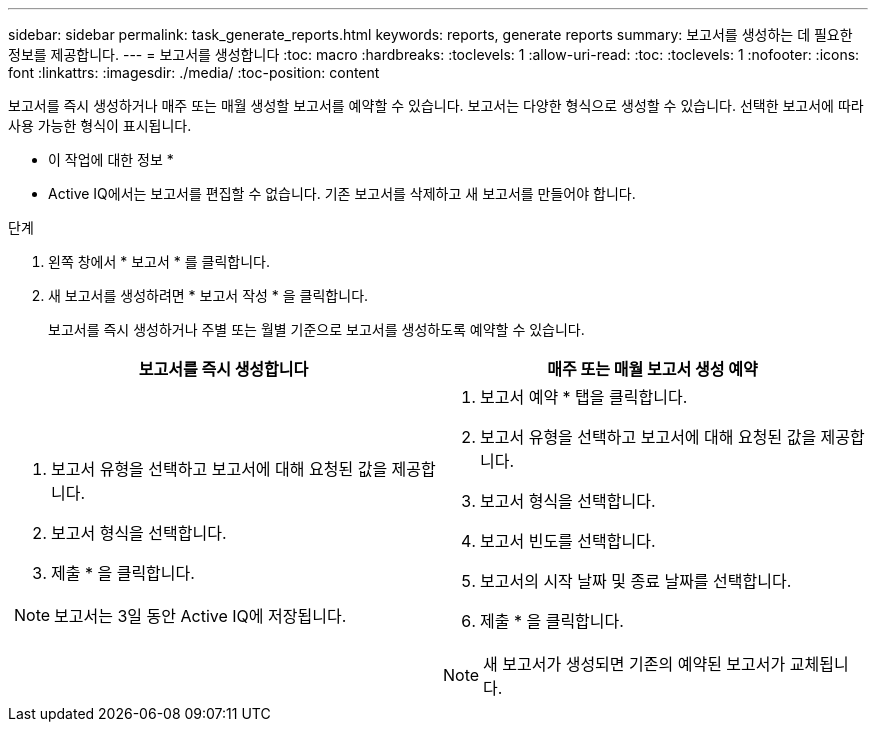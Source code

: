 ---
sidebar: sidebar 
permalink: task_generate_reports.html 
keywords: reports, generate reports 
summary: 보고서를 생성하는 데 필요한 정보를 제공합니다. 
---
= 보고서를 생성합니다
:toc: macro
:hardbreaks:
:toclevels: 1
:allow-uri-read: 
:toc: 
:toclevels: 1
:nofooter: 
:icons: font
:linkattrs: 
:imagesdir: ./media/
:toc-position: content


[role="lead"]
보고서를 즉시 생성하거나 매주 또는 매월 생성할 보고서를 예약할 수 있습니다. 보고서는 다양한 형식으로 생성할 수 있습니다. 선택한 보고서에 따라 사용 가능한 형식이 표시됩니다.

* 이 작업에 대한 정보 *

* Active IQ에서는 보고서를 편집할 수 없습니다. 기존 보고서를 삭제하고 새 보고서를 만들어야 합니다.


.단계
. 왼쪽 창에서 * 보고서 * 를 클릭합니다.
. 새 보고서를 생성하려면 * 보고서 작성 * 을 클릭합니다.
+
보고서를 즉시 생성하거나 주별 또는 월별 기준으로 보고서를 생성하도록 예약할 수 있습니다.



[cols="50,50"]
|===
| 보고서를 즉시 생성합니다 | 매주 또는 매월 보고서 생성 예약 


 a| 
. 보고서 유형을 선택하고 보고서에 대해 요청된 값을 제공합니다.
. 보고서 형식을 선택합니다.
. 제출 * 을 클릭합니다.



NOTE: 보고서는 3일 동안 Active IQ에 저장됩니다.
 a| 
. 보고서 예약 * 탭을 클릭합니다.
. 보고서 유형을 선택하고 보고서에 대해 요청된 값을 제공합니다.
. 보고서 형식을 선택합니다.
. 보고서 빈도를 선택합니다.
. 보고서의 시작 날짜 및 종료 날짜를 선택합니다.
. 제출 * 을 클릭합니다.



NOTE: 새 보고서가 생성되면 기존의 예약된 보고서가 교체됩니다.

|===